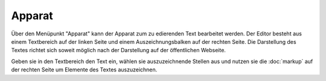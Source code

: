 #######
Apparat
#######

Über den Menüpunkt "Apparat" kann der Apparat zum zu edierenden Text bearbeitet werden. Der Editor besteht aus einem
Textbereich auf der linken Seite und einem Auszeichnungsbalken auf der rechten Seite. Die Darstellung des Textes richtet
sich soweit möglich nach der Darstellung auf der öffentlichen Webseite.

Geben sie in den Textbereich den Text ein, wählen sie auszuzeichnende Stellen aus und nutzen sie die
:doc:`markup` auf der rechten Seite um Elemente des Textes auszuzeichnen.
